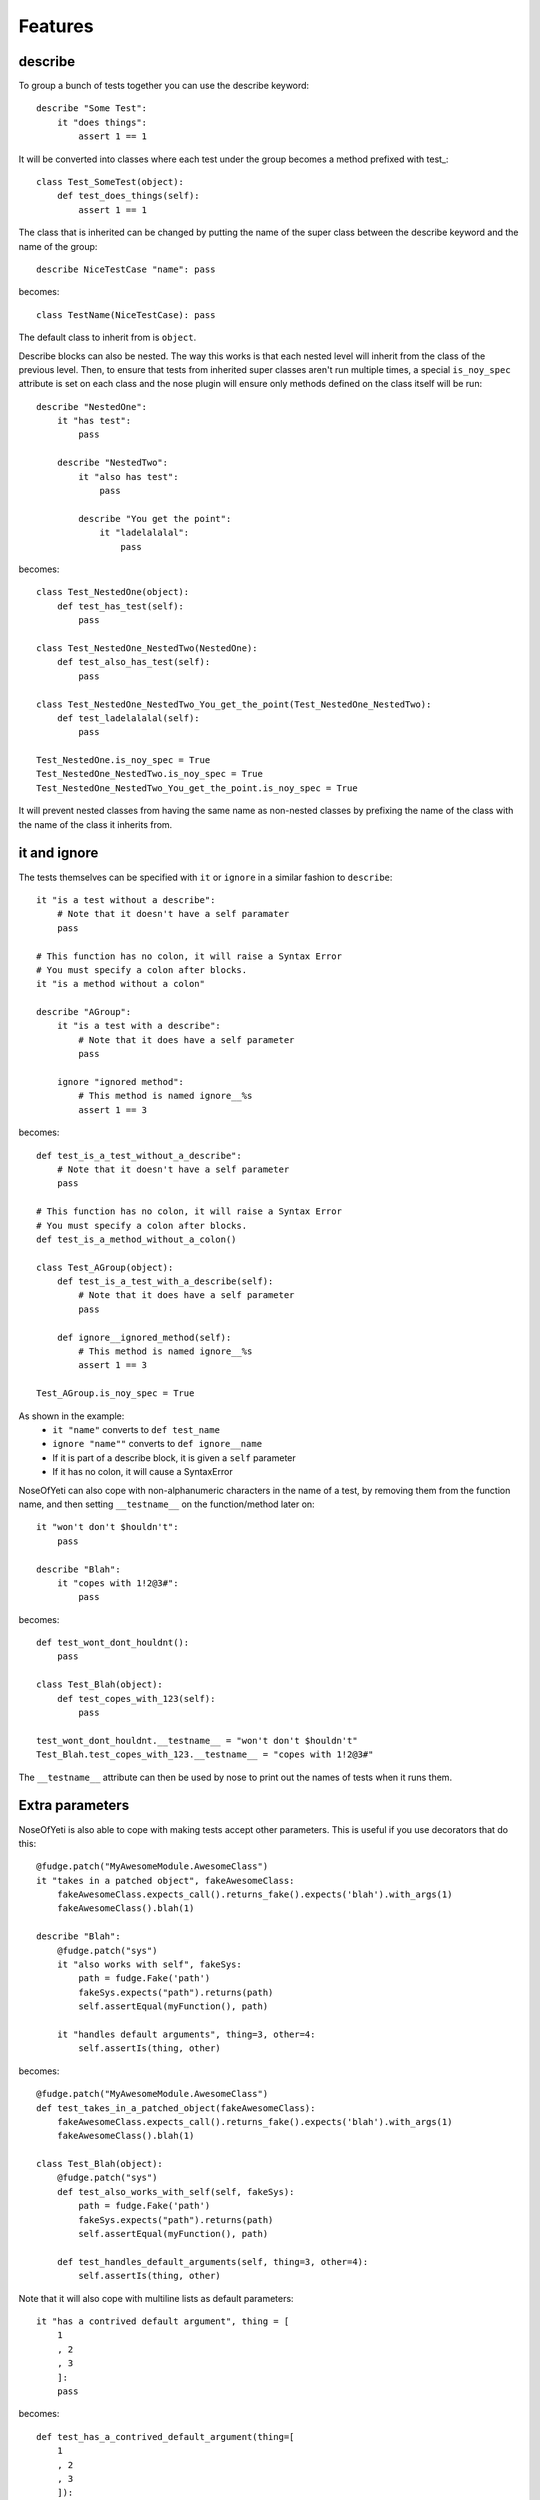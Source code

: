 .. _features:

Features
========

describe
--------

To group a bunch of tests together you can use the describe keyword::

    describe "Some Test":
        it "does things":
            assert 1 == 1

It will be converted into classes where each test under the group becomes a method prefixed with test\_::

    class Test_SomeTest(object):
        def test_does_things(self):
            assert 1 == 1

The class that is inherited can be changed by putting the name of the super class between the describe keyword and the name of the group::

    describe NiceTestCase "name": pass

becomes::

    class TestName(NiceTestCase): pass

The default class to inherit from is ``object``.

Describe blocks can also be nested. The way this works is that each nested level will inherit from the class of the previous level. Then, to ensure that tests from inherited super classes aren't run multiple times, a special ``is_noy_spec`` attribute is set on each class and the nose plugin will ensure only methods defined on the class itself will be run::

    describe "NestedOne":
        it "has test":
            pass

        describe "NestedTwo":
            it "also has test":
                pass

            describe "You get the point":
                it "ladelalalal":
                    pass

becomes::

    class Test_NestedOne(object):
        def test_has_test(self):
            pass

    class Test_NestedOne_NestedTwo(NestedOne):
        def test_also_has_test(self):
            pass

    class Test_NestedOne_NestedTwo_You_get_the_point(Test_NestedOne_NestedTwo):
        def test_ladelalalal(self):
            pass

    Test_NestedOne.is_noy_spec = True
    Test_NestedOne_NestedTwo.is_noy_spec = True
    Test_NestedOne_NestedTwo_You_get_the_point.is_noy_spec = True

It will prevent nested classes from having the same name as non-nested classes by prefixing the name of the class with the name of the class it inherits from.

it and ignore
-------------

The tests themselves can be specified with ``it`` or ``ignore`` in a similar fashion to ``describe``::

    it "is a test without a describe":
        # Note that it doesn't have a self paramater
        pass

    # This function has no colon, it will raise a Syntax Error
    # You must specify a colon after blocks.
    it "is a method without a colon"

    describe "AGroup":
        it "is a test with a describe":
            # Note that it does have a self parameter
            pass

        ignore "ignored method":
            # This method is named ignore__%s
            assert 1 == 3

becomes::

    def test_is_a_test_without_a_describe":
        # Note that it doesn't have a self parameter
        pass

    # This function has no colon, it will raise a Syntax Error
    # You must specify a colon after blocks.
    def test_is_a_method_without_a_colon()

    class Test_AGroup(object):
        def test_is_a_test_with_a_describe(self):
            # Note that it does have a self parameter
            pass

        def ignore__ignored_method(self):
            # This method is named ignore__%s
            assert 1 == 3

    Test_AGroup.is_noy_spec = True

As shown in the example:
 * ``it "name"`` converts to ``def test_name``
 * ``ignore "name""`` converts to ``def ignore__name``
 * If it is part of a describe block, it is given a ``self`` parameter
 * If it has no colon, it will cause a SyntaxError

NoseOfYeti can also cope with non-alphanumeric characters in the name of a test, by removing them from the function name, and then setting ``__testname__`` on the function/method later on::

    it "won't don't $houldn't":
        pass

    describe "Blah":
        it "copes with 1!2@3#":
            pass

becomes::

    def test_wont_dont_houldnt():
        pass

    class Test_Blah(object):
        def test_copes_with_123(self):
            pass

    test_wont_dont_houldnt.__testname__ = "won't don't $houldn't"
    Test_Blah.test_copes_with_123.__testname__ = "copes with 1!2@3#"

The ``__testname__`` attribute can then be used by nose to print out the names of tests when it runs them.

.. versionadded:: 1.7
    You can now prepend ``it`` and ``ignore`` with async and it will just make
    sure the ``async`` is there before the ``def``.

    Note for this to work, you should use something like https://asynctest.readthedocs.io/en/latest/

Extra parameters
----------------

NoseOfYeti is also able to cope with making tests accept other parameters. This is useful if you use decorators that do this::

    @fudge.patch("MyAwesomeModule.AwesomeClass")
    it "takes in a patched object", fakeAwesomeClass:
        fakeAwesomeClass.expects_call().returns_fake().expects('blah').with_args(1)
        fakeAwesomeClass().blah(1)

    describe "Blah":
        @fudge.patch("sys")
        it "also works with self", fakeSys:
            path = fudge.Fake('path')
            fakeSys.expects("path").returns(path)
            self.assertEqual(myFunction(), path)

        it "handles default arguments", thing=3, other=4:
            self.assertIs(thing, other)

becomes::

    @fudge.patch("MyAwesomeModule.AwesomeClass")
    def test_takes_in_a_patched_object(fakeAwesomeClass):
        fakeAwesomeClass.expects_call().returns_fake().expects('blah').with_args(1)
        fakeAwesomeClass().blah(1)

    class Test_Blah(object):
        @fudge.patch("sys")
        def test_also_works_with_self(self, fakeSys):
            path = fudge.Fake('path')
            fakeSys.expects("path").returns(path)
            self.assertEqual(myFunction(), path)

        def test_handles_default_arguments(self, thing=3, other=4):
            self.assertIs(thing, other)

Note that it will also cope with multiline lists as default parameters::

    it "has a contrived default argument", thing = [
        1
        , 2
        , 3
        ]:
        pass

becomes::

    def test_has_a_contrived_default_argument(thing=[
        1
        , 2
        , 3
        ]):
        pass

.. _before_and_after_each:

before_each and after_each
--------------------------

NoseOfYeti will turn ``before_each`` and ``after_each`` into ``setUp`` and ``tearDown`` respectively.

It will also make sure the ``setUp``/``tearDown`` method of the super class (if it has one) gets called as the first thing in a ``before_each``/``after_each``::

    describe "sync example":
        before_each:
            doSomeSetup()

        after_each:
            doSomeTearDown()

    describe "async example":
        async before_each:
            doSomeSetup()

        async after_each:
            doSomeTearDown()

becomes::

    class Test_SyncExample(object):
        def setUp(self):
            __import__("noseOfYeti").TestSetup(super()).sync_before_each(); doSomeSetup()

        def tearDown(self):
            __import__("noseOfYeti").TestSetup(super()).sync_after_each(); doSomeTearDown()

    class Test_AsyncExample(object):
        async def setUp(self):
            await __import__("noseOfYeti").TestSetup(super()).async_before_each(); doSomeSetup()

        async def tearDown(self):
            await __import__("noseOfYeti").TestSetup(super()).async_after_each(); doSomeTearDown()

.. note::
    To ensure that line numbers between the spec and translated output are the same, the first line of a ``setUp``/``tearDown`` will be placed on the same line as the inserted super call. This means if you don't want pylint to complain about multiple statements on the same line or you want to define a function inside ``setUp``/``tearDown``, then just don't do it on the first line after ``before_each``/``after_each``::

        describe "Thing":
            before_each:
                # Comments are put on the same line, but no semicolon is inserted

            after_each:

                # Blank line after the after_each
                self.thing = 4

    becomes::

        class Test_Thing(unittest.TestCase):
            def setUp(self):
                __import__("noseOfYeti").TestSetup(super()).sync_before_each() # Comments are put on the same line, but no semicolon is inserted

            def tearDown(self):
                __import__("noseOfYeti").TestSetup(super()).sync_after_each()
                # Blank line after the after_each
                self.thing = 4

.. note::
    Anything on the same line as a ``before_each``/``after_each`` will remain on that line

        describe "Thing":
            before_each: # pylint: disable-msg: C0103

    becomes::

        class Test_Thing(unittest.TestCase):
            def setUp(self): # pylint: disable-msg: C0103
                __import__("noseOfYeti").TestSetup(super()).sync_before_each()

.. _async_before_and_after_each:

Line numbers
------------

With many thanks to work by ``jerico_dev`` (https://bitbucket.org/delfick/nose-of-yeti/changeset/ebf4e335bb1c), noseOfYeti will ensure that the line numbers line up between spec files and translated output. It does this by doing the following:

 * As mentioned :ref:`above <before_and_after_each>`, lines after a ``before_each`` or ``after_each`` will be placed on the same line as the inserted super call.

 * Setting ``is_noy_spec`` on classes and ``__testname__`` on tests happen at the end of the file after all the other code.

Central Configuration
---------------------

.. versionadded:: 1.4.6

You can now have a configuration file that is read by all plugins, which is called ``noy.json`` by default.

For example:

.. code-block:: json

    { "default-kls" : "unittest.TestCase"
    }

This way you can have all your nose-of-yeti options in one place that is read from by the plugins.

.. note:: Any nose-of-yeti configuration you specify in the configuration specific to a plugin will override the json configuration file

Basic support for shared tests
------------------------------

.. versionadded:: 1.4.9

You can say in one describe that it should only run the tests specified on it on
subclasses.

So for example:

.. code-block:: python

    describe "ParentTest":
        __only_run_tests_in_children__ = True

        it "is a test":
            assert self.variable_one

        it "is a another test":
            assert self.variable_two

        describe "ChildTest":
            variable_one = True
            variable_two = True

        describe "ChildTest2":
            variable_one = True
            variable_two = False

Here we've specified the magic ``__only_run_tests_in_children__`` attribute on
the parent describe which means the tests won't be run in the context of that
class.

However, those tests will be run in the context of ``ChildTest``
and ``ChildTest2``.

Normally, any tests on parents will be ignored when run in the context of the
children.

